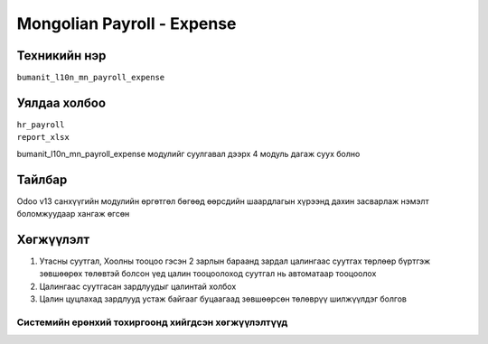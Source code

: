 
***************************
Mongolian Payroll - Expense
***************************

.. |

Техникийн нэр
=============

``bumanit_l10n_mn_payroll_expense``

.. |

Уялдаа холбоо
=============

| ``hr_payroll``
| ``report_xlsx``

bumanit_l10n_mn_payroll_expense модулийг суулгавал дээрх 4 модуль дагаж суух болно

Тайлбар
=======

Odoo v13 санхүүгийн модулийн өргөтгөл бөгөөд өөрсдийн шаардлагын хүрээнд дахин засварлаж
нэмэлт боломжуудаар хангаж өгсөн

.. |

Хөгжүүлэлт
==========

1. Утасны суутгал, Хоолны тооцоо гэсэн 2 зарлын бараанд зардал цалингаас суутгах төрлөөр бүртгэж зөвшөөрөх төлөвтэй болсон үед цалин тооцоолоход суутгал нь автоматаар тооцоолох
2. Цалингаас суутгасан зардлуудыг цалинтай холбох
3. Цалин цуцлахад зардлууд устаж байгааг буцаагаад зөвшөөрсөн төлөврүү шилжүүлдэг болгов

Системийн ерөнхий тохиргоонд хийгдсэн хөгжүүлэлтүүд
-------------------------------------------------------------
